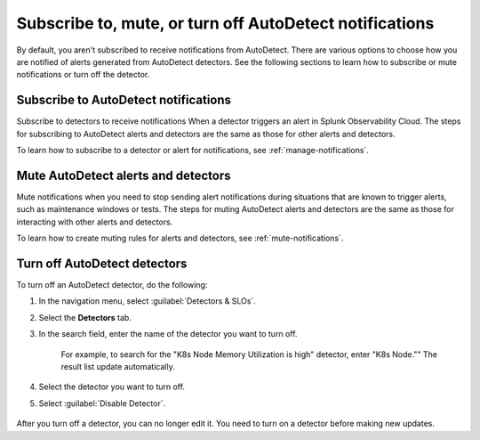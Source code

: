 .. _autodetect-subscribe-mute-turn-off:

Subscribe to, mute, or turn off AutoDetect notifications
**********************************************************

By default, you aren't subscribed to receive notifications from AutoDetect. There are various options to choose how you are notified of alerts generated from AutoDetect detectors. See the following sections to learn how to subscribe or mute notifications or turn off the detector. 

Subscribe to AutoDetect notifications
========================================

Subscribe to detectors to receive notifications When a detector triggers an alert in Splunk Observability Cloud. The steps for subscribing to AutoDetect alerts and detectors are the same as those for other alerts and detectors.

To learn how to subscribe to a detector or alert for notifications, see :ref:`manage-notifications`.

Mute AutoDetect alerts and detectors
======================================

Mute notifications when you need to stop sending alert notifications during situations that are known to trigger alerts, such as maintenance windows or tests. The steps for muting AutoDetect alerts and detectors are the same as those for interacting with other alerts and detectors.

To learn how to create muting rules for alerts and detectors, see :ref:`mute-notifications`.

Turn off AutoDetect detectors
======================================

To turn off an AutoDetect detector, do the following:

#. In the navigation menu, select :guilabel:`Detectors & SLOs`. 
#. Select the :strong:`Detectors` tab.
#. In the search field, enter the name of the detector you want to turn off.
    
    For example, to search for the "K8s Node Memory Utilization is high" detector, enter "K8s Node."" The result list update automatically.

    .. image:: /_images/images-detectors-alerts/autodetect/autodetect-search.png
      :width: 80%
      :alt: This screenshot shows what an searching for an AutoDetect looks like on the Alerts page.

#. Select the detector you want to turn off.
#. Select :guilabel:`Disable Detector`.

    .. image:: /_images/images-detectors-alerts/autodetect/autodetect-disable-customize.png
      :width: 60%
      :alt: This screenshot shows the position of the Disable Detector button.

After you turn off a detector, you can no longer edit it. You need to turn on a detector before making new updates.
